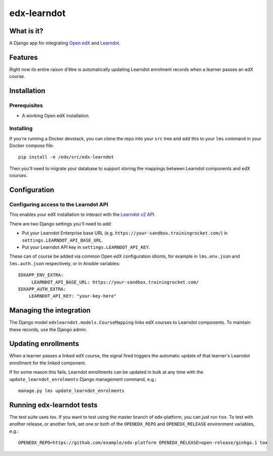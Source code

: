 ############
edx-learndot
############

***********
What is it?
***********

A Django app for integrating `Open edX`_ and `Learndot`_.

********
Features
********

Right now its entire raison d'être is automatically updating Learndot
enrolment records when a learner passes an edX course.

************
Installation
************

Prerequisites
-------------

* A working Open edX installation.

Installing
----------

If you're running a Docker devstack, you can clone the repo into your
``src`` tree and add this to your ``lms`` command in your Docker compose
file::

  pip install -e /edx/src/edx-learndot

Then you'll need to migrate your database to support storing the
mappings between Learndot components and edX courses.

*************
Configuration
*************

Configuring access to the Learndot API
--------------------------------------

This enables your edX installation to interact with the `Learndot v2
API`_.

There are two Django settings you'll need to add:

* Put your Learndot Enterprise base URL (e.g. ``https://your-sandbox.trainingrocket.com/``) in
  ``settings.LEARNDOT_API_BASE_URL``.

* Put your Learndot API key in ``settings.LEARNDOT_API_KEY``.

These can of course be added via common Open edX configuration idioms, for example in
``lms.env.json`` and ``lms.auth.json`` respectively, or in Ansible variables::

    EDXAPP_ENV_EXTRA:
         LEARNDOT_API_BASE_URL: https://your-sandbox.trainingrocket.com/
    EDXAPP_AUTH_EXTRA:
        LEARNDOT_API_KEY: "your-key-here"

************************
Managing the integration
************************

The Django model ``edxlearndot.models.CourseMapping`` links edX
courses to Learndot components. To maintain these records, use the
Django admin.

********************
Updating enrollments
********************

When a learner passes a linked edX course, the signal fired triggers
the automatic update of that learner's Learndot enrollment for the
linked component.

If for some reason this fails, Learndot enrollments can be updated in
bulk at any time with the ``update_learndot_enrolments`` Django management
command, e.g.::

  manage.py lms update_learndot_enrolments

**************************
Running edx-learndot tests
**************************

The test suite uses tox. If you want to test using the master branch of edx-platform, you can just
run ``tox``. To test with another release, or another fork, set one or both of the ``OPENEDX_REPO``
and ``OPENEDX_RELEASE`` environment variables, e.g.::

  OPENEDX_REPO=https://github.com/example/edx-platform OPENEDX_RELEASE=open-release/ginkgo.1 tox


.. _Open edX: https://open.edx.org/
.. _Learndot: https://www.learndot.com
.. _Learndot v2 API: https://trainingrocket.atlassian.net/wiki/spaces/DOCS/pages/74416315/API+V2
